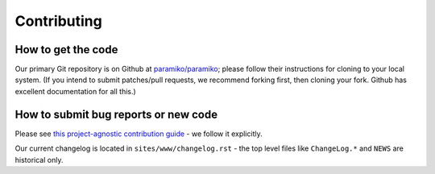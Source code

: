 ============
Contributing
============

How to get the code
===================

Our primary Git repository is on Github at `paramiko/paramiko
<https://github.com/paramiko/paramiko>`_; please follow their instructions for
cloning to your local system. (If you intend to submit patches/pull requests,
we recommend forking first, then cloning your fork. Github has excellent
documentation for all this.)


How to submit bug reports or new code
=====================================

Please see `this project-agnostic contribution guide
<http://contribution-guide.org>`_ - we follow it explicitly.

Our current changelog is located in ``sites/www/changelog.rst`` - the top
level files like ``ChangeLog.*`` and ``NEWS`` are historical only.
